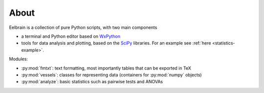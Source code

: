 
About
=====

Eelbrain is a collection of pure Python scripts, with two
main components

*   a terminal and Python editor based on `WxPython <http://www.wxpython.org/>`_
*   tools for data analysis and plotting, based on the 
    `SciPy <http://www.scipy.org/>`_ libraries.
    For an example see :ref:`here <statistics-example>`.

Modules:

*   :py:mod:`fmtxt`: text formatting, most importantly tables that can be 
    exported in TeX
*   :py:mod:`vessels`: classes for representing data (containers for 
    :py:mod:`numpy` objects)
*   :py:mod:`analyze`: basic statistics such as pairwise tests and ANOVAs
 
